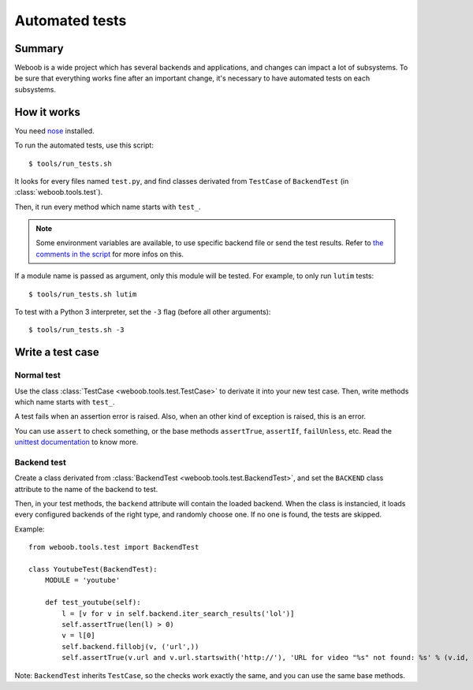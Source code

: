 Automated tests
===============

Summary
*******

Weboob is a wide project which has several backends and applications, and changes can impact a lot of subsystems. To be sure that everything works fine after an important change, it's necessary to have automated tests on each subsystems.

How it works
************

You need `nose <http://nose.readthedocs.org/en/latest/>`_ installed.

To run the automated tests, use this script::

    $ tools/run_tests.sh

It looks for every files named ``test.py``, and find classes derivated from ``TestCase`` of ``BackendTest`` (in :class:`weboob.tools.test`).

Then, it run every method which name starts with ``test_``.

.. note::
    Some environment variables are available, to use specific backend file or send the test results. Refer to `the
    comments in the script <https://git.weboob.org/weboob/weboob/blob/master/tools/run_tests.sh#L4-8>`_ for more infos on this.

If a module name is passed as argument, only this module will be tested. For example, to only run ``lutim`` tests::

    $ tools/run_tests.sh lutim

To test with a Python 3 interpreter, set the ``-3`` flag (before all other arguments)::

    $ tools/run_tests.sh -3

Write a test case
*****************

Normal test
-----------

Use the class :class:`TestCase <weboob.tools.test.TestCase>` to derivate it into your new test case. Then, write methods which name starts with ``test_``.

A test fails when an assertion error is raised. Also, when an other kind of exception is raised, this is an error.

You can use ``assert`` to check something, or the base methods ``assertTrue``, ``assertIf``, ``failUnless``, etc. Read the `unittest documentation <http://docs.python.org/library/unittest.html>`_ to know more.

Backend test
------------

Create a class derivated from :class:`BackendTest <weboob.tools.test.BackendTest>`, and set the ``BACKEND`` class attribute to the name of the backend to test.

Then, in your test methods, the ``backend`` attribute will contain the loaded backend. When the class is instancied, it loads every configured backends of the right type, and randomly choose one.
If no one is found, the tests are skipped.

Example::

    from weboob.tools.test import BackendTest

    class YoutubeTest(BackendTest):
        MODULE = 'youtube'

        def test_youtube(self):
            l = [v for v in self.backend.iter_search_results('lol')]
            self.assertTrue(len(l) > 0)
            v = l[0]
            self.backend.fillobj(v, ('url',))
            self.assertTrue(v.url and v.url.startswith('http://'), 'URL for video "%s" not found: %s' % (v.id, v.url))

Note: ``BackendTest`` inherits ``TestCase``, so the checks work exactly the same, and you can use the same base methods.
